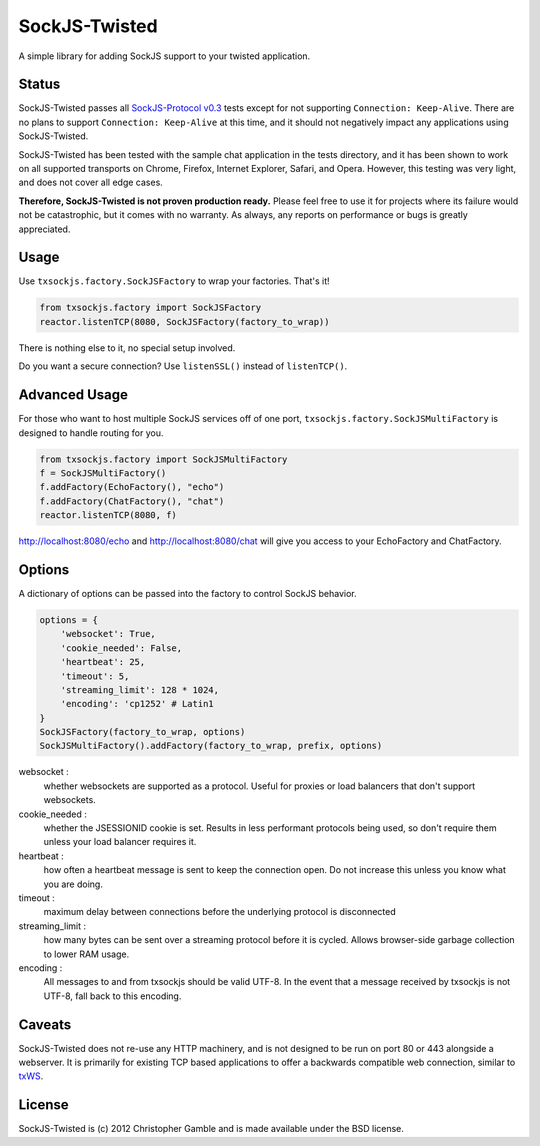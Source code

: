 ==============
SockJS-Twisted
==============

A simple library for adding SockJS support to your twisted application.

Status
======

SockJS-Twisted passes all `SockJS-Protocol v0.3 <https://github.com/sockjs/sockjs-protocol>`_ tests
except for not supporting ``Connection: Keep-Alive``. There are no plans to support ``Connection: Keep-Alive``
at this time, and it should not negatively impact any applications using SockJS-Twisted.

SockJS-Twisted has been tested with the sample chat application in the tests directory, and it
has been shown to work on all supported transports on Chrome, Firefox, Internet Explorer, Safari,
and Opera. However, this testing was very light, and does not cover all edge cases.

**Therefore, SockJS-Twisted is not proven production ready.** Please feel free to use it for
projects where its failure would not be catastrophic, but it comes with no warranty. As
always, any reports on performance or bugs is greatly appreciated.

Usage
=====

Use ``txsockjs.factory.SockJSFactory`` to wrap your factories. That's it!

.. code-block:: python

    from txsockjs.factory import SockJSFactory
    reactor.listenTCP(8080, SockJSFactory(factory_to_wrap))

There is nothing else to it, no special setup involved.

Do you want a secure connection? Use ``listenSSL()`` instead of ``listenTCP()``.

Advanced Usage
==============

For those who want to host multiple SockJS services off of one port,
``txsockjs.factory.SockJSMultiFactory`` is designed to handle routing for you.

.. code-block:: python

    from txsockjs.factory import SockJSMultiFactory
    f = SockJSMultiFactory()
    f.addFactory(EchoFactory(), "echo")
    f.addFactory(ChatFactory(), "chat")
    reactor.listenTCP(8080, f)

http://localhost:8080/echo and http://localhost:8080/chat will give you access
to your EchoFactory and ChatFactory.

Options
=======

A dictionary of options can be passed into the factory to control SockJS behavior.

.. code-block:: python

    options = {
        'websocket': True,
        'cookie_needed': False,
        'heartbeat': 25,
        'timeout': 5,
        'streaming_limit': 128 * 1024,
        'encoding': 'cp1252' # Latin1
    }
    SockJSFactory(factory_to_wrap, options)
    SockJSMultiFactory().addFactory(factory_to_wrap, prefix, options)

websocket :
    whether websockets are supported as a protocol. Useful for proxies or load balancers that don't support websockets.

cookie_needed :
    whether the JSESSIONID cookie is set. Results in less performant protocols being used, so don't require them unless your load balancer requires it.

heartbeat :
    how often a heartbeat message is sent to keep the connection open. Do not increase this unless you know what you are doing.

timeout :
    maximum delay between connections before the underlying protocol is disconnected

streaming_limit :
    how many bytes can be sent over a streaming protocol before it is cycled. Allows browser-side garbage collection to lower RAM usage.

encoding :
    All messages to and from txsockjs should be valid UTF-8. In the event that a message received by txsockjs is not UTF-8, fall back to this encoding.

Caveats
=======

SockJS-Twisted does not re-use any HTTP machinery, and is not designed to be run
on port 80 or 443 alongside a webserver. It is primarily for existing TCP based 
applications to offer a backwards compatible web connection, similar to 
`txWS <https://github.com/MostAwesomeDude/txWS/>`_.

License
=======

SockJS-Twisted is (c) 2012 Christopher Gamble and is made available under the BSD license.
